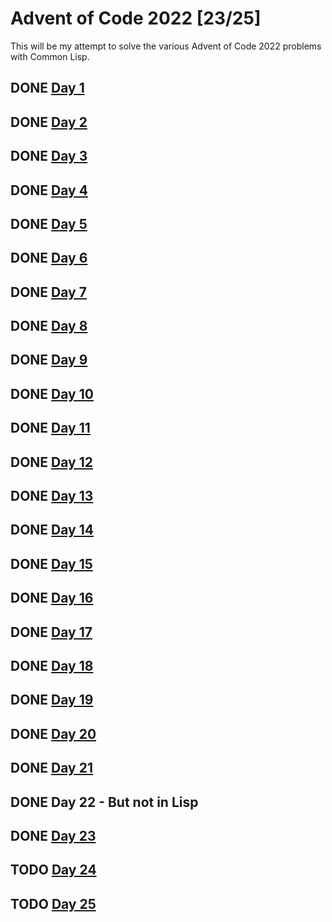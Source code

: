 #+STARTUP: indent contents
#+OPTIONS: toc:nil num:nil
* Advent of Code 2022 [23/25]
This will be my attempt to solve the various Advent of Code 2022
problems with Common Lisp.
** DONE [[file:2022.01.org][Day 1]]
** DONE [[file:2022.02.org][Day 2]]
** DONE [[file:2022.03.org][Day 3]]
** DONE [[file:2022.04.org][Day 4]]
** DONE [[file:2022.05.org][Day 5]]
** DONE [[file:2022.06.org][Day 6]]
** DONE [[file:2022.07.org][Day 7]]
** DONE [[file:2022.08.org][Day 8]]
** DONE [[file:2022.09.org][Day 9]]
** DONE [[file:2022.10.org][Day 10]]
** DONE [[file:2022.11.org][Day 11]]
** DONE [[file:2022.12.org][Day 12]]
** DONE [[file:2022.13.org][Day 13]]
** DONE [[file:2022.14.org][Day 14]]
** DONE [[file:2022.15.org][Day 15]]
** DONE [[file:2022.16.org][Day 16]]
** DONE [[file:2022.17.org][Day 17]]
** DONE [[file:2022.18.org][Day 18]]
** DONE [[file:2022.19.org][Day 19]]
** DONE [[file:2022.20.org][Day 20]]
** DONE [[file:2022.21.org][Day 21]]
** DONE Day 22 - But not in Lisp
** DONE [[file:2022.23.org][Day 23]]
** TODO [[file:2022.24.org][Day 24]]
** TODO [[file:2022.25.org][Day 25]]
